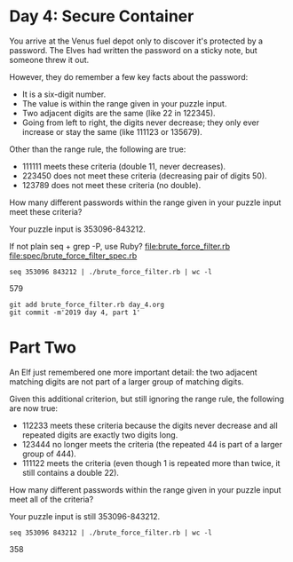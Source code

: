 * Day 4: Secure Container

You arrive at the Venus fuel depot only to discover it's protected by
a password. The Elves had written the password on a sticky note, but
someone threw it out.

However, they do remember a few key facts about the password:
- It is a six-digit number.
- The value is within the range given in your puzzle input.
- Two adjacent digits are the same (like 22 in 122345).
- Going from left to right, the digits never decrease; they only ever
  increase or stay the same (like 111123 or 135679).

Other than the range rule, the following are true:
- 111111 meets these criteria (double 11, never decreases).
- 223450 does not meet these criteria (decreasing pair of digits 50).
- 123789 does not meet these criteria (no double).

How many different passwords within the range given in your puzzle input meet these criteria?

Your puzzle input is 353096-843212.

If not plain seq + grep -P, use Ruby?
file:brute_force_filter.rb
file:spec/brute_force_filter_spec.rb

: seq 353096 843212 | ./brute_force_filter.rb | wc -l
579

: git add brute_force_filter.rb day_4.org
: git commit -m'2019 day 4, part 1'

* Part Two

An Elf just remembered one more important detail: the two adjacent
matching digits are not part of a larger group of matching digits.

Given this additional criterion, but still ignoring the range rule,
the following are now true:
- 112233 meets these criteria because the digits never decrease and
  all repeated digits are exactly two digits long.
- 123444 no longer meets the criteria (the repeated 44 is part of a
  larger group of 444).
- 111122 meets the criteria (even though 1 is repeated more than
  twice, it still contains a double 22).

How many different passwords within the range given in your puzzle
input meet all of the criteria?

Your puzzle input is still 353096-843212.

: seq 353096 843212 | ./brute_force_filter.rb | wc -l
358
